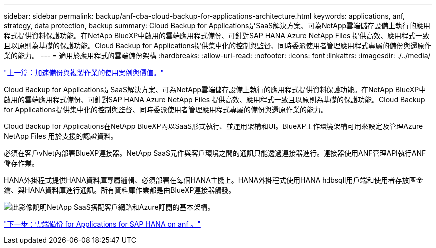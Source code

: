---
sidebar: sidebar 
permalink: backup/anf-cba-cloud-backup-for-applications-architecture.html 
keywords: applications, anf, strategy, data protection, backup 
summary: Cloud Backup for Applications是SaaS解決方案、可為NetApp雲端儲存設備上執行的應用程式提供資料保護功能。在NetApp BlueXP中啟用的雲端應用程式備份、可針對SAP HANA Azure NetApp Files 提供高效、應用程式一致且以原則為基礎的保護功能。Cloud Backup for Applications提供集中化的控制與監督、同時委派使用者管理應用程式專屬的備份與還原作業的能力。 
---
= 適用於應用程式的雲端備份架構
:hardbreaks:
:allow-uri-read: 
:nofooter: 
:icons: font
:linkattrs: 
:imagesdir: ./../media/


link:anf-cba-use-cases-and-value-of-accelerated-backup-and-cloning-operations_overview.html["上一篇：加速備份與複製作業的使用案例與價值。"]

[role="lead"]
Cloud Backup for Applications是SaaS解決方案、可為NetApp雲端儲存設備上執行的應用程式提供資料保護功能。在NetApp BlueXP中啟用的雲端應用程式備份、可針對SAP HANA Azure NetApp Files 提供高效、應用程式一致且以原則為基礎的保護功能。Cloud Backup for Applications提供集中化的控制與監督、同時委派使用者管理應用程式專屬的備份與還原作業的能力。

Cloud Backup for Applications在NetApp BlueXP內以SaaS形式執行、並運用架構和UI。BlueXP工作環境架構可用來設定及管理Azure NetApp Files 用於支援的認證資料。

必須在客戶vNet內部署BlueXP連接器。NetApp SaaS元件與客戶環境之間的通訊只能透過連接器進行。連接器使用ANF管理API執行ANF儲存作業。

HANA外掛程式提供HANA資料庫專屬邏輯、必須部署在每個HANA主機上。HANA外掛程式使用HANA hdbsqll用戶端和使用者存放區金鑰、與HANA資料庫進行通訊。所有資料庫作業都是由BlueXP連接器觸發。

image:anf-cba-image5.png["此影像說明NetApp SaaS搭配客戶網路和Azure訂閱的基本架構。"]

link:anf-cba-cloud-backup-for-applications-for-sap-hana-on-anf.html["下一步：雲端備份 for Applications for SAP HANA on anf 。"]
